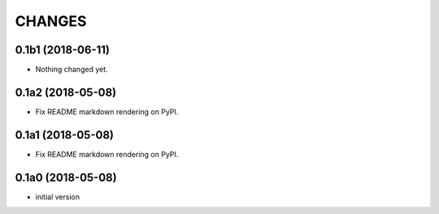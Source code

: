 CHANGES
=======

0.1b1 (2018-06-11)
------------------

- Nothing changed yet.


0.1a2 (2018-05-08)
------------------

- Fix README markdown rendering on PyPI.


0.1a1 (2018-05-08)
------------------

- Fix README markdown rendering on PyPI.


0.1a0 (2018-05-08)
------------------

- initial version
